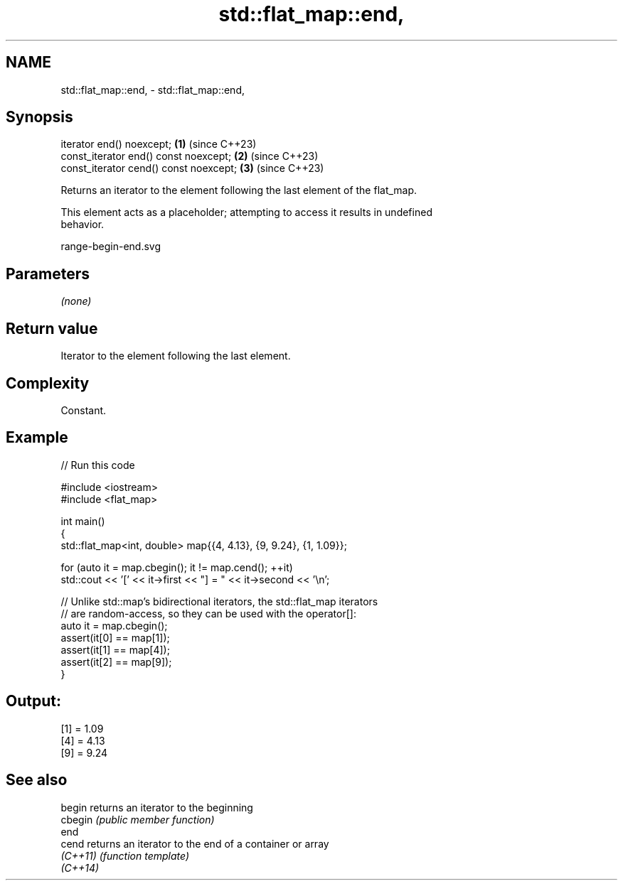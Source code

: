 .TH std::flat_map::end, 3 "2024.06.10" "http://cppreference.com" "C++ Standard Libary"
.SH NAME
std::flat_map::end, \- std::flat_map::end,

.SH Synopsis

   iterator end() noexcept;              \fB(1)\fP (since C++23)
   const_iterator end() const noexcept;  \fB(2)\fP (since C++23)
   const_iterator cend() const noexcept; \fB(3)\fP (since C++23)

   Returns an iterator to the element following the last element of the flat_map.

   This element acts as a placeholder; attempting to access it results in undefined
   behavior.

   range-begin-end.svg

.SH Parameters

   \fI(none)\fP

.SH Return value

   Iterator to the element following the last element.

.SH Complexity

   Constant.

.SH Example


// Run this code

 #include <iostream>
 #include <flat_map>

 int main()
 {
     std::flat_map<int, double> map{{4, 4.13}, {9, 9.24}, {1, 1.09}};

     for (auto it = map.cbegin(); it != map.cend(); ++it)
         std::cout << '[' << it->first << "] = " << it->second << '\\n';

     // Unlike std::map's bidirectional iterators, the std::flat_map iterators
     // are random-access, so they can be used with the operator[]:
     auto it = map.cbegin();
     assert(it[0] == map[1]);
     assert(it[1] == map[4]);
     assert(it[2] == map[9]);
 }

.SH Output:

 [1] = 1.09
 [4] = 4.13
 [9] = 9.24

.SH See also

   begin   returns an iterator to the beginning
   cbegin  \fI(public member function)\fP
   end
   cend    returns an iterator to the end of a container or array
   \fI(C++11)\fP \fI(function template)\fP
   \fI(C++14)\fP
